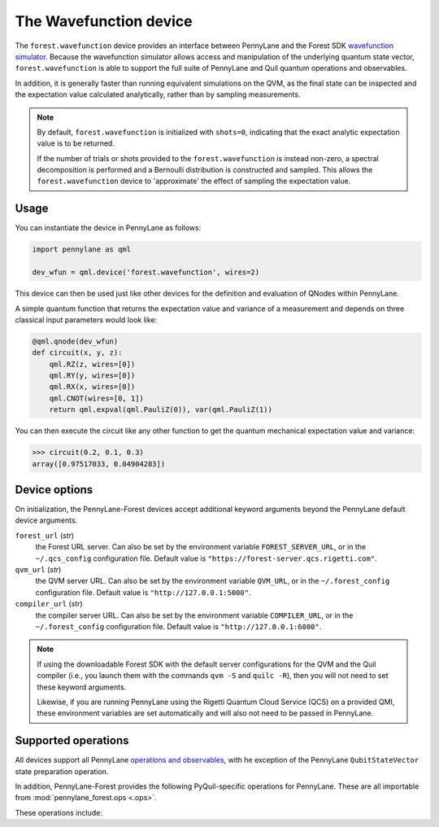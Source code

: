 The Wavefunction device
=======================

The ``forest.wavefunction`` device provides an interface between PennyLane and
the Forest SDK `wavefunction simulator <https://pyquil-docs.rigetti.com/en/stable/wavefunction_simulator.html>`_. Because
the wavefunction simulator allows access and manipulation of the underlying quantum state vector,
``forest.wavefunction`` is able to support the full suite of PennyLane and Quil quantum operations and observables.

In addition, it is generally faster than running equivalent simulations on the QVM, as the final state
can be inspected and the expectation value calculated analytically, rather than by sampling measurements.

.. note::

    By default, ``forest.wavefunction`` is initialized with ``shots=0``, indicating
    that the exact analytic expectation value is to be returned.

    If the number of trials or shots provided to the ``forest.wavefunction`` is
    instead non-zero, a spectral decomposition is performed and a Bernoulli distribution
    is constructed and sampled. This allows the ``forest.wavefunction`` device to
    'approximate' the effect of sampling the expectation value.

Usage
~~~~~

You can instantiate the device in PennyLane as follows:

.. code-block:: python

    import pennylane as qml

    dev_wfun = qml.device('forest.wavefunction', wires=2)
    
This device can then be used just like other devices for the definition and evaluation of QNodes within PennyLane.

A simple quantum function that returns the expectation value and variance of a measurement and 
depends on three classical input parameters would look like:

.. code-block:: python

    @qml.qnode(dev_wfun)
    def circuit(x, y, z):
        qml.RZ(z, wires=[0])
        qml.RY(y, wires=[0])
        qml.RX(x, wires=[0])
        qml.CNOT(wires=[0, 1])
        return qml.expval(qml.PauliZ(0)), var(qml.PauliZ(1))

You can then execute the circuit like any other function to get the quantum mechanical expectation value and variance:

>>> circuit(0.2, 0.1, 0.3)
array([0.97517033, 0.04904283])

Device options
~~~~~~~~~~~~~~

On initialization, the PennyLane-Forest devices accept additional keyword
arguments beyond the PennyLane default device arguments.

``forest_url`` (*str*)
    the Forest URL server. Can also be set by
    the environment variable ``FOREST_SERVER_URL``, or in the ``~/.qcs_config``
    configuration file. Default value is ``"https://forest-server.qcs.rigetti.com"``.

``qvm_url`` (*str*)
    the QVM server URL. Can also be set by the environment
    variable ``QVM_URL``, or in the ``~/.forest_config`` configuration file.
    Default value is ``"http://127.0.0.1:5000"``.

``compiler_url`` (*str*)
    the compiler server URL. Can also be set by the environment
    variable ``COMPILER_URL``, or in the ``~/.forest_config`` configuration file.
    Default value is ``"http://127.0.0.1:6000"``.

.. note::

    If using the downloadable Forest SDK with the default server configurations
    for the QVM and the Quil compiler (i.e., you launch them with the commands
    ``qvm -S`` and ``quilc -R``), then you will not need to set these keyword arguments.

    Likewise, if you are running PennyLane using the Rigetti Quantum Cloud Service (QCS)
    on a provided QMI, these environment variables are set automatically and will also
    not need to be passed in PennyLane.

Supported operations
~~~~~~~~~~~~~~~~~~~~

All devices support all PennyLane `operations and observables <https://pennylane.readthedocs.io/en/stable/introduction/operations.html#qubit-operations>`_, with
he exception of the PennyLane ``QubitStateVector`` state preparation operation.

In addition, PennyLane-Forest provides the following PyQuil-specific operations for PennyLane.
These are all importable from :mod:`pennylane_forest.ops <.ops>`.

These operations include:

.. autosummary::
    pennylane_forest.ops.CPHASE
    pennylane_forest.ops.ISWAP
    pennylane_forest.ops.PSWAP